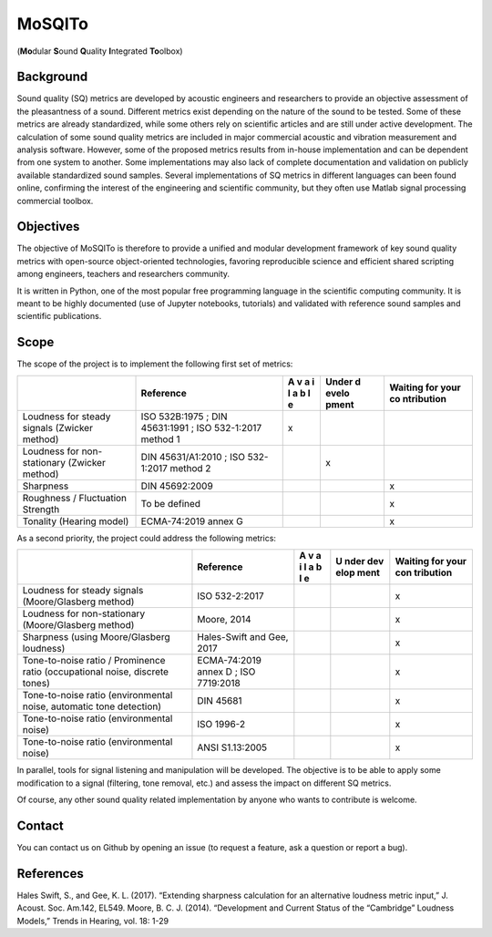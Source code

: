 MoSQITo
=======

(**Mo**\ dular **S**\ ound **Q**\ uality **I**\ ntegrated **To**\ olbox)

Background
----------

Sound quality (SQ) metrics are developed by acoustic engineers and
researchers to provide an objective assessment of the pleasantness of a
sound. Different metrics exist depending on the nature of the sound to
be tested. Some of these metrics are already standardized, while some
others rely on scientific articles and are still under active
development. The calculation of some sound quality metrics are included
in major commercial acoustic and vibration measurement and analysis
software. However, some of the proposed metrics results from in-house
implementation and can be dependent from one system to another. Some
implementations may also lack of complete documentation and validation
on publicly available standardized sound samples. Several
implementations of SQ metrics in different languages can been found
online, confirming the interest of the engineering and scientific
community, but they often use Matlab signal processing commercial
toolbox.

Objectives
----------

The objective of MoSQITo is therefore to provide a unified and modular
development framework of key sound quality metrics with open-source
object-oriented technologies, favoring reproducible science and
efficient shared scripting among engineers, teachers and researchers
community.

It is written in Python, one of the most popular free programming
language in the scientific computing community. It is meant to be highly
documented (use of Jupyter notebooks, tutorials) and validated with
reference sound samples and scientific publications.

Scope
-----

The scope of the project is to implement the following first set of
metrics:

+-------------------+------------------------+---+-------+------------+
|                   | Reference              | A | Under | Waiting    |
|                   |                        | v | d     | for your   |
|                   |                        | a | evelo | co         |
|                   |                        | i | pment | ntribution |
|                   |                        | l |       |            |
|                   |                        | a |       |            |
|                   |                        | b |       |            |
|                   |                        | l |       |            |
|                   |                        | e |       |            |
+===================+========================+===+=======+============+
| Loudness for      | ISO 532B:1975 ; DIN    | x |       |            |
| steady signals    | 45631:1991 ; ISO       |   |       |            |
| (Zwicker method)  | 532-1:2017 method 1    |   |       |            |
+-------------------+------------------------+---+-------+------------+
| Loudness for      | DIN 45631/A1:2010 ;    |   | x     |            |
| non-stationary    | ISO 532-1:2017 method  |   |       |            |
| (Zwicker method)  | 2                      |   |       |            |
+-------------------+------------------------+---+-------+------------+
| Sharpness         | DIN 45692:2009         |   |       | x          |
+-------------------+------------------------+---+-------+------------+
| Roughness /       | To be defined          |   |       | x          |
| Fluctuation       |                        |   |       |            |
| Strength          |                        |   |       |            |
+-------------------+------------------------+---+-------+------------+
| Tonality (Hearing | ECMA-74:2019 annex G   |   |       | x          |
| model)            |                        |   |       |            |
+-------------------+------------------------+---+-------+------------+

As a second priority, the project could address the following metrics:

+------------------------------+--------------+---+------+-----------+
|                              | Reference    | A | U    | Waiting   |
|                              |              | v | nder | for your  |
|                              |              | a | dev  | con       |
|                              |              | i | elop | tribution |
|                              |              | l | ment |           |
|                              |              | a |      |           |
|                              |              | b |      |           |
|                              |              | l |      |           |
|                              |              | e |      |           |
+==============================+==============+===+======+===========+
| Loudness for steady signals  | ISO          |   |      | x         |
| (Moore/Glasberg method)      | 532-2:2017   |   |      |           |
+------------------------------+--------------+---+------+-----------+
| Loudness for non-stationary  | Moore, 2014  |   |      | x         |
| (Moore/Glasberg method)      |              |   |      |           |
+------------------------------+--------------+---+------+-----------+
| Sharpness (using             | Hales-Swift  |   |      | x         |
| Moore/Glasberg loudness)     | and Gee,     |   |      |           |
|                              | 2017         |   |      |           |
+------------------------------+--------------+---+------+-----------+
| Tone-to-noise ratio /        | ECMA-74:2019 |   |      | x         |
| Prominence ratio             | annex D ;    |   |      |           |
| (occupational noise,         | ISO          |   |      |           |
| discrete tones)              | 7719:2018    |   |      |           |
+------------------------------+--------------+---+------+-----------+
| Tone-to-noise ratio          | DIN 45681    |   |      | x         |
| (environmental noise,        |              |   |      |           |
| automatic tone detection)    |              |   |      |           |
+------------------------------+--------------+---+------+-----------+
| Tone-to-noise ratio          | ISO 1996-2   |   |      | x         |
| (environmental noise)        |              |   |      |           |
+------------------------------+--------------+---+------+-----------+
| Tone-to-noise ratio          | ANSI         |   |      | x         |
| (environmental noise)        | S1.13:2005   |   |      |           |
+------------------------------+--------------+---+------+-----------+

In parallel, tools for signal listening and manipulation will be
developed. The objective is to be able to apply some modification to a
signal (filtering, tone removal, etc.) and assess the impact on
different SQ metrics.

Of course, any other sound quality related implementation by anyone who
wants to contribute is welcome.

Contact
-------

You can contact us on Github by opening an issue (to request a feature,
ask a question or report a bug).

References
----------

Hales Swift, S., and Gee, K. L. (2017). “Extending sharpness calculation
for an alternative loudness metric input,” J. Acoust. Soc. Am.142,
EL549. Moore, B. C. J. (2014). “Development and Current Status of the
“Cambridge” Loudness Models,” Trends in Hearing, vol. 18: 1-29
